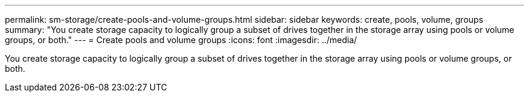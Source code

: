 ---
permalink: sm-storage/create-pools-and-volume-groups.html
sidebar: sidebar
keywords: create, pools, volume, groups
summary: "You create storage capacity to logically group a subset of drives together in the storage array using pools or volume groups, or both."
---
= Create pools and volume groups
:icons: font
:imagesdir: ../media/

[.lead]
You create storage capacity to logically group a subset of drives together in the storage array using pools or volume groups, or both.
